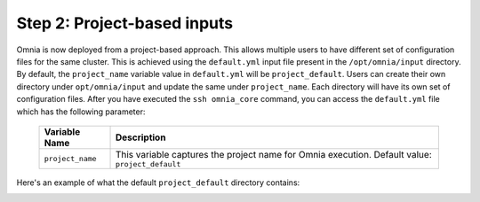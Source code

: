 Step 2: Project-based inputs
==============================

Omnia is now deployed from a project-based approach. This allows multiple users to have different set of configuration files for the same cluster. This is achieved using the ``default.yml`` input file present in the ``/opt/omnia/input`` directory.
By default, the ``project_name`` variable value in ``default.yml`` will be ``project_default``. Users can create their own directory under ``opt/omnia/input`` and update the same under ``project_name``. Each directory will have its own set of configuration files.
After you have executed the ``ssh omnia_core`` command, you can access the ``default.yml`` file which has the following parameter:

    +----------------------------+---------------------------------------------------------------+
    |  Variable Name             |  Description                                                  |
    +============================+===============================================================+
    |  ``project_name``          |  This variable captures the project name for Omnia execution. |
    |                            |  Default value: ``project_default``                           |
    +----------------------------+---------------------------------------------------------------+

Here's an example of what the default ``project_default`` directory contains:

.. image:: ../../images/project_default.png